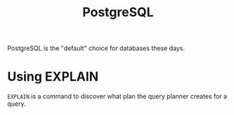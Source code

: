 :PROPERTIES:
:ID:       76edc8e3-e382-4acf-b4f6-3e3b6ede64e5
:END:
#+title: PostgreSQL

PostgreSQL is the "default" choice for databases these days.

* Using EXPLAIN
:PROPERTIES:
:ID:       fcf84f3b-f22f-4ba0-a85a-d4b51f0eee5b
:ROAM_REFS: https://www.postgresql.org/docs/current/using-explain.html
:END:

~EXPLAIN~ is a command to discover what plan the query planner creates for a query.
